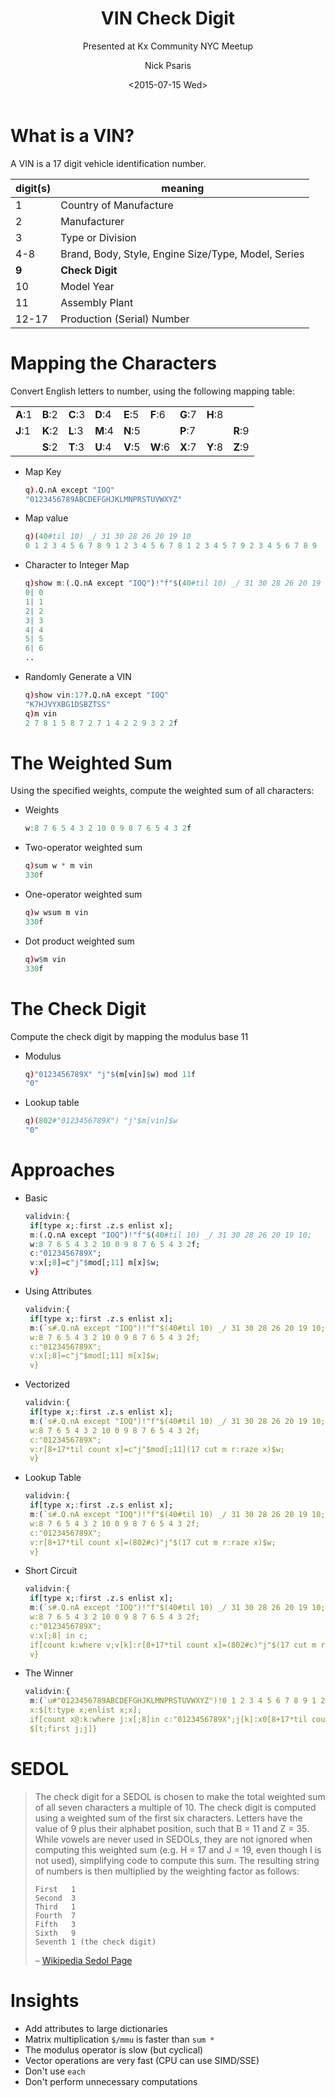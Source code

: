 #+COMMENT: -*- mode: org; mode:flyspell -*-

#+OPTIONS: ':nil *:t -:t ::t <:t H:3 \n:nil ^:t arch:headline
#+OPTIONS: author:t c:nil creator:nil d:(not "LOGBOOK") date:t e:t
#+OPTIONS: email:t f:t inline:t num:nil p:nil pri:nil prop:nil
#+OPTIONS: stat:t tags:t tasks:t tex:t timestamp:nil title:t toc:nil
#+OPTIONS: todo:t |:t
#+OPTIONS: html-postamble:nil
#+JEKYLL_TAGS: hkid checkdigit
#+JEKYLL_CATEGORIES: Competition

#+TITLE: VIN Check Digit
#+SUBTITLE: Presented at Kx Community NYC Meetup
#+DATE: <2015-07-15 Wed>
#+AUTHOR: Nick Psaris
#+EMAIL: nick@vector-sigma.com

* What is a VIN?

A VIN is a 17 digit vehicle identification number.

| digit(s) | meaning                                             |
|----------+-----------------------------------------------------|
|        1 | Country of Manufacture                              |
|        2 | Manufacturer                                        |
|        3 | Type or Division                                    |
|      4-8 | Brand, Body, Style, Engine Size/Type, Model, Series |
|      *9* | *Check Digit*                                       |
|       10 | Model Year                                          |
|       11 | Assembly Plant                                      |
|    12-17 | Production (Serial) Number                          |


* Mapping the Characters

Convert English letters to number, using the following mapping table:


| *A*:1 | *B*:2 | *C*:3 | *D*:4 | *E*:5 | *F*:6 | *G*:7 | *H*:8 |       |
| *J*:1 | *K*:2 | *L*:3 | *M*:4 | *N*:5 |       | *P*:7 |       | *R*:9 |
|       | *S*:2 | *T*:3 | *U*:4 | *V*:5 | *W*:6 | *X*:7 | *Y*:8 | *Z*:9 |

- Map Key

  #+begin_src q
  q).Q.nA except "IOQ"
  "0123456789ABCDEFGHJKLMNPRSTUVWXYZ"
  #+end_src

- Map value
  #+begin_src q
  q)(40#til 10) _/ 31 30 28 26 20 19 10
  0 1 2 3 4 5 6 7 8 9 1 2 3 4 5 6 7 8 1 2 3 4 5 7 9 2 3 4 5 6 7 8 9
  #+end_src

- Character to Integer Map
  #+begin_src q
  q)show m:(.Q.nA except "IOQ")!"f"$(40#til 10) _/ 31 30 28 26 20 19 10
  0| 0
  1| 1
  2| 2
  3| 3
  4| 4
  5| 5
  6| 6
  ..
  #+end_src

- Randomly Generate a VIN
  #+begin_src q
  q)show vin:17?.Q.nA except "IOQ"
  "K7HJVYXBG1DSBZTSS"
  q)m vin
  2 7 8 1 5 8 7 2 7 1 4 2 2 9 3 2 2f
  #+end_src

* The Weighted Sum

Using the specified weights, compute the weighted sum of all characters:

- Weights
  #+begin_src q
  w:8 7 6 5 4 3 2 10 0 9 8 7 6 5 4 3 2f
  #+end_src
- Two-operator weighted sum
  #+begin_src q
  q)sum w * m vin
  330f
  #+end_src

- One-operator weighted sum
  #+begin_src q
  q)w wsum m vin
  330f
  #+end_src

- Dot product weighted sum
  #+begin_src q
  q)w$m vin
  330f
  #+end_src

* The Check Digit

Compute the check digit by mapping the modulus base 11

- Modulus
  #+begin_src q
  q)"0123456789X" "j"$(m[vin]$w) mod 11f
  "0"
  #+end_src

- Lookup table
  #+begin_src q
  q)(802#"0123456789X") "j"$m[vin]$w
  "0"
  #+end_src

* Approaches

- Basic
  #+begin_src q
  validvin:{
   if[type x;:first .z.s enlist x];
   m:(.Q.nA except "IOQ")!"f"$(40#til 10) _/ 31 30 28 26 20 19 10;
   w:8 7 6 5 4 3 2 10 0 9 8 7 6 5 4 3 2f;
   c:"0123456789X";
   v:x[;8]=c"j"$mod[;11] m[x]$w;
   v}
  #+end_src

- Using Attributes
  #+begin_src q
  validvin:{
   if[type x;:first .z.s enlist x];
   m:(`s#.Q.nA except "IOQ")!"f"$(40#til 10) _/ 31 30 28 26 20 19 10;
   w:8 7 6 5 4 3 2 10 0 9 8 7 6 5 4 3 2f;
   c:"0123456789X";
   v:x[;8]=c"j"$mod[;11] m[x]$w;
   v}
  #+end_src

- Vectorized
  #+begin_src q
  validvin:{
   if[type x;:first .z.s enlist x];
   m:(`s#.Q.nA except "IOQ")!"f"$(40#til 10) _/ 31 30 28 26 20 19 10;
   w:8 7 6 5 4 3 2 10 0 9 8 7 6 5 4 3 2f;
   c:"0123456789X";
   v:r[8+17*til count x]=c"j"$mod[;11](17 cut m r:raze x)$w;
   v}
  #+end_src

- Lookup Table
  #+begin_src q
  validvin:{
   if[type x;:first .z.s enlist x];
   m:(`s#.Q.nA except "IOQ")!"f"$(40#til 10) _/ 31 30 28 26 20 19 10;
   w:8 7 6 5 4 3 2 10 0 9 8 7 6 5 4 3 2f;
   c:"0123456789X";
   v:r[8+17*til count x]=(802#c)"j"$(17 cut m r:raze x)$w;
   v}
  #+end_src

- Short Circuit
  #+begin_src q
  validvin:{
   if[type x;:first .z.s enlist x];
   m:(`s#.Q.nA except "IOQ")!"f"$(40#til 10) _/ 31 30 28 26 20 19 10;
   w:8 7 6 5 4 3 2 10 0 9 8 7 6 5 4 3 2f;
   c:"0123456789X";
   v:x[;8] in c;
   if[count k:where v;v[k]:r[8+17*til count x]=(802#c)"j"$(17 cut m r:raze x@:k)$w];
   v}
  #+end_src

- The Winner
  #+begin_src q
  validvin:{
   m:(`u#"0123456789ABCDEFGHJKLMNPRSTUVWXYZ")!0 1 2 3 4 5 6 7 8 9 1 2 3 4 5 6 7 8 1 2 3 4 5 7 9 2 3 4 5 6 7 8 9f;
   x:$[t:type x;enlist x;x];
   if[count x@:k:where j:x[;8]in c:"0123456789X";j[k]:x0[8+17*til count x]=c"i"$mod[;11f](0N 17#m x0:raze x)$8 7 6 5 4 3 2 10 0 9 8 7 6 5 4 3 2f];
   $[t;first j;j]}
  #+end_src

* SEDOL

#+begin_quote
The check digit for a SEDOL is chosen to make the total weighted sum
of all seven characters a multiple of 10. The check digit is computed
using a weighted sum of the first six characters. Letters have the
value of 9 plus their alphabet position, such that B = 11 and Z
= 35. While vowels are never used in SEDOLs, they are not ignored when
computing this weighted sum (e.g. H = 17 and J = 19, even though I is
not used), simplifying code to compute this sum. The resulting string
of numbers is then multiplied by the weighting factor as follows:

#+begin_example
First   1
Second  3
Third   1
Fourth  7
Fifth   3
Sixth   9
Seventh 1 (the check digit)
#+end_example

-- [[https://en.wikipedia.org/wiki/SEDOL#Description][Wikipedia Sedol Page]]
#+end_quote

* Insights

- Add attributes to large dictionaries
- Matrix multiplication ~$/mmu~ is faster than ~sum *~
- The modulus operator is slow (but cyclical)
- Vector operations are very fast (CPU can use SIMD/SSE)
- Don't use ~each~
- Don't perform unnecessary computations
